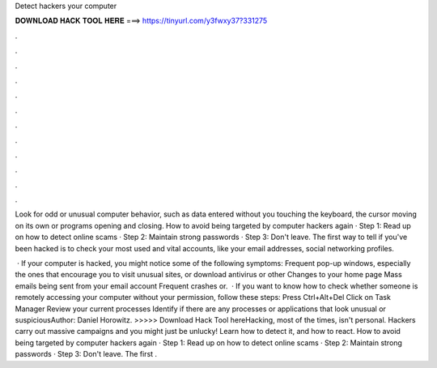 Detect hackers your computer



𝐃𝐎𝐖𝐍𝐋𝐎𝐀𝐃 𝐇𝐀𝐂𝐊 𝐓𝐎𝐎𝐋 𝐇𝐄𝐑𝐄 ===> https://tinyurl.com/y3fwxy37?331275



.



.



.



.



.



.



.



.



.



.



.



.

Look for odd or unusual computer behavior, such as data entered without you touching the keyboard, the cursor moving on its own or programs opening and closing. How to avoid being targeted by computer hackers again · Step 1: Read up on how to detect online scams · Step 2: Maintain strong passwords · Step 3: Don't leave. The first way to tell if you've been hacked is to check your most used and vital accounts, like your email addresses, social networking profiles.

 · If your computer is hacked, you might notice some of the following symptoms: Frequent pop-up windows, especially the ones that encourage you to visit unusual sites, or download antivirus or other Changes to your home page Mass emails being sent from your email account Frequent crashes or.  · If you want to know how to check whether someone is remotely accessing your computer without your permission, follow these steps: Press Ctrl+Alt+Del Click on Task Manager Review your current processes Identify if there are any processes or applications that look unusual or suspiciousAuthor: Daniel Horowitz. >>>>> Download Hack Tool hereHacking, most of the times, isn't personal. Hackers carry out massive campaigns and you might just be unlucky! Learn how to detect it, and how to react. How to avoid being targeted by computer hackers again · Step 1: Read up on how to detect online scams · Step 2: Maintain strong passwords · Step 3: Don't leave. The first .
